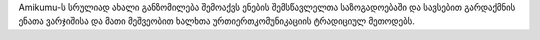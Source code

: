 Amikumu-ს სრულიად ახალი განზომილება შემოაქვს ენების შემსწავლელთა საზოგადოებაში და სავსებით გარდაქმნის ენათა ვარჯიშისა და მათი მეშვეობით ხალხთა ურთიერთკომუნიკაციის ტრადიციულ მეთოდებს.
